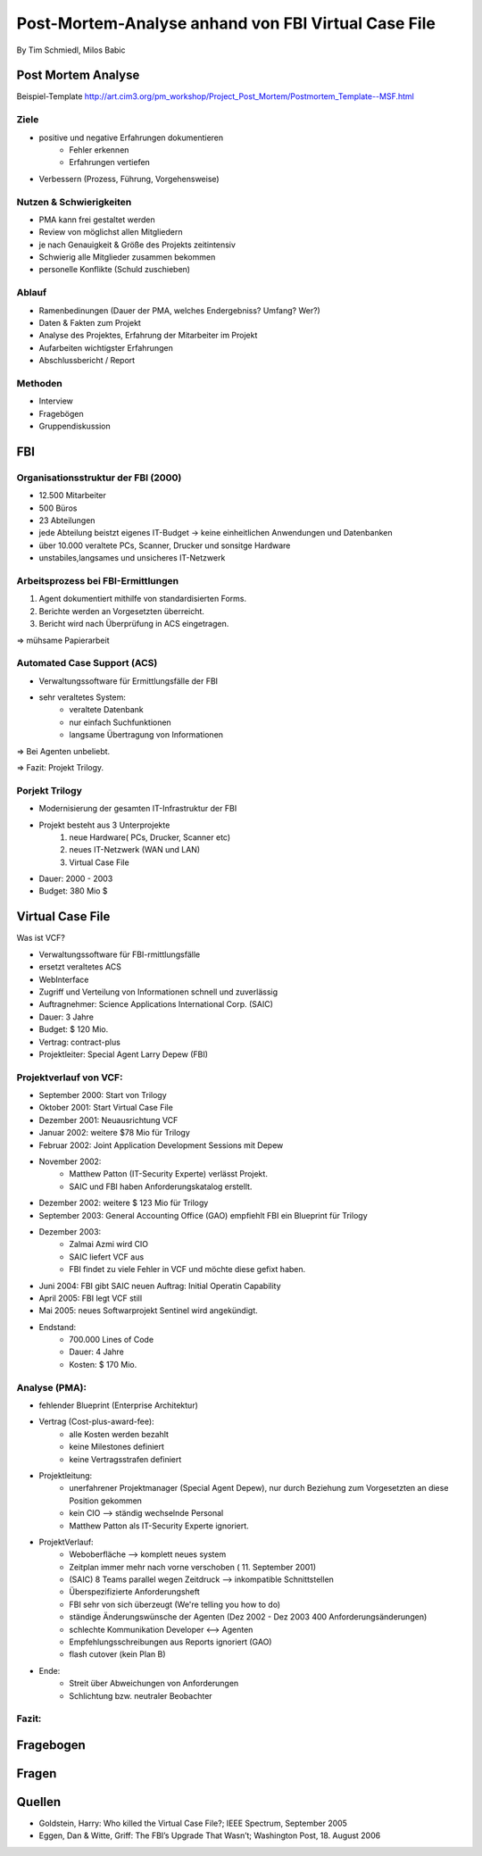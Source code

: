 ============================================================
Post-Mortem-Analyse anhand von FBI Virtual Case File
============================================================
By Tim Schmiedl, Milos Babic



Post Mortem Analyse
========================
Beispiel-Template http://art.cim3.org/pm_workshop/Project_Post_Mortem/Postmortem_Template--MSF.html


Ziele
---------

- positive und negative Erfahrungen dokumentieren
	- Fehler erkennen 
	- Erfahrungen vertiefen
- Verbessern (Prozess, Führung, Vorgehensweise)

Nutzen & Schwierigkeiten
---------------------------

- PMA kann frei gestaltet werden
- Review von möglichst allen Mitgliedern


- je nach Genauigkeit & Größe des Projekts zeitintensiv
- Schwierig alle Mitglieder zusammen bekommen
- personelle Konflikte (Schuld zuschieben)


Ablauf
---------

- Ramenbedinungen (Dauer der PMA, welches Endergebniss? Umfang? Wer?)
- Daten & Fakten zum Projekt 
- Analyse des Projektes, Erfahrung der Mitarbeiter im Projekt
- Aufarbeiten wichtigster Erfahrungen
- Abschlussbericht / Report

Methoden
---------

- Interview
- Fragebögen
- Gruppendiskussion

FBI
====

Organisationsstruktur der FBI (2000)
-------------------------------------

- 12.500 Mitarbeiter
- 500 Büros
- 23 Abteilungen
- jede Abteilung beistzt eigenes IT-Budget -> keine einheitlichen Anwendungen und Datenbanken
- über 10.000 veraltete PCs, Scanner, Drucker und sonsitge Hardware
- unstabiles,langsames und unsicheres IT-Netzwerk

Arbeitsprozess bei FBI-Ermittlungen
------------------------------------

1. Agent dokumentiert mithilfe von standardisierten Forms.
2. Berichte werden an Vorgesetzten überreicht.
3. Bericht wird nach Überprüfung in ACS eingetragen.
	
=> mühsame Papierarbeit

Automated Case Support (ACS)
----------------------------

- Verwaltungssoftware für Ermittlungsfälle der FBI
- sehr veraltetes System:
	- veraltete Datenbank
	- nur einfach Suchfunktionen
	- langsame Übertragung von Informationen

=> Bei Agenten unbeliebt.

=> Fazit: Projekt Trilogy.

Porjekt Trilogy
----------------

- Modernisierung der gesamten IT-Infrastruktur der FBI
- Projekt besteht aus 3 Unterprojekte
	1. neue Hardware( PCs, Drucker, Scanner etc)
	2. neues IT-Netzwerk (WAN und LAN)
	3. Virtual Case File
- Dauer: 2000 - 2003
- Budget: 380 Mio $


Virtual Case File
==================

Was ist VCF?

- Verwaltungssoftware für FBI-rmittlungsfälle
- ersetzt veraltetes ACS
- WebInterface
- Zugriff und Verteilung von Informationen schnell und zuverlässig
- Auftragnehmer: Science Applications International Corp. (SAIC)
- Dauer: 3 Jahre
- Budget: $ 120 Mio.
- Vertrag: contract-plus
- Projektleiter: Special Agent Larry Depew (FBI)



Projektverlauf von VCF:
-------------------------

- September 2000: Start von Trilogy
- Oktober 2001: Start Virtual Case File
- Dezember 2001: Neuausrichtung VCF
- Januar 2002: weitere $78 Mio für Trilogy
- Februar 2002: Joint Application Development Sessions mit Depew
- November 2002: 
	- Matthew Patton (IT-Security Experte) verlässt Projekt.
	- SAIC und FBI haben Anforderungskatalog erstellt.
- Dezember 2002: weitere $ 123 Mio für Trilogy
- September 2003: General Accounting Office (GAO) empfiehlt FBI ein Blueprint für Trilogy
- Dezember 2003: 
	- Zalmai Azmi wird CIO
	- SAIC liefert VCF aus
	- FBI findet zu viele Fehler in VCF und möchte diese gefixt haben.
- Juni 2004: FBI gibt SAIC neuen Auftrag: Initial Operatin Capability
- April 2005: FBI legt VCF still
- Mai 2005: neues Softwarprojekt Sentinel wird angekündigt.

- Endstand:
	- 700.000 Lines of Code
	- Dauer: 4 Jahre
	- Kosten: $ 170 Mio.


Analyse (PMA):
--------

- fehlender Blueprint (Enterprise Architektur)
- Vertrag (Cost-plus-award-fee):
    - alle Kosten werden bezahlt
    - keine Milestones definiert
    - keine Vertragsstrafen definiert

- Projektleitung:
	- unerfahrener Projektmanager (Special Agent Depew), nur durch Beziehung zum Vorgesetzten an diese Position gekommen
	- kein CIO --> ständig wechselnde Personal
	- Matthew Patton als IT-Security Experte ignoriert.
- ProjektVerlauf:
	- Weboberfläche --> komplett neues system
    	- Zeitplan immer mehr nach vorne verschoben ( 11. September 2001)
	- (SAIC) 8 Teams parallel wegen Zeitdruck --> inkompatible Schnittstellen
	- Überspezifizierte Anforderungsheft 
	- FBI sehr von sich überzeugt (We're telling you how to do)
	- ständige Änderungswünsche der Agenten (Dez 2002 - Dez 2003 400 Anforderungsänderungen)
	- schlechte Kommunikation Developer <--> Agenten
    	- Empfehlungsschreibungen aus Reports ignoriert (GAO)
	- flash cutover (kein Plan B)
- Ende:
	- Streit über Abweichungen von Anforderungen
	- Schlichtung bzw. neutraler Beobachter

Fazit:
-------

Fragebogen
====================


Fragen
====================


Quellen
====================

- Goldstein, Harry: Who killed the Virtual Case File?; IEEE Spectrum, September 2005
- Eggen, Dan & Witte, Griff: The FBI’s Upgrade That Wasn’t; Washington Post, 18. August 2006


